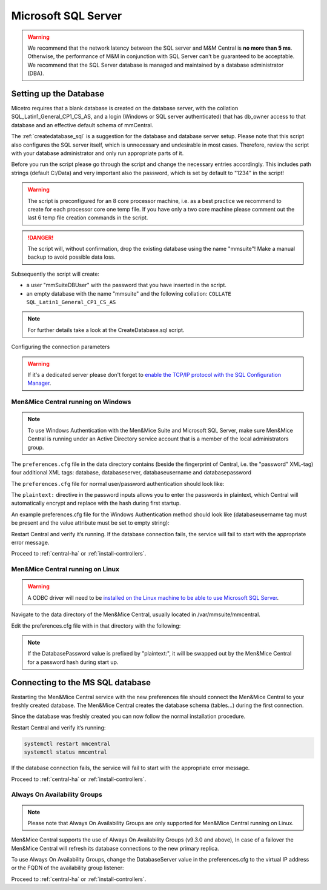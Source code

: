 .. _central-mssql:

Microsoft SQL Server
--------------------

.. warning::
  We recommend that the network latency between the SQL server and M&M Central is **no more than 5 ms**. Otherwise, the performance of M&M in conjunction with SQL Server can't be guaranteed to be acceptable.
  We recommend that the SQL Server database is managed and maintained by a database administrator (DBA).

Setting up the Database
^^^^^^^^^^^^^^^^^^^^^^^

Micetro requires that a blank database is created on the database server, with the collation SQL_Latin1_General_CP1_CS_AS, and a login (Windows or SQL server authenticated) that has db_owner access to that database and an effective default schema of mmCentral.

The :ref:`createdatabase_sql` is a suggestion for the database and database server setup. Please note that this script also configures the SQL server itself, which is unnecessary and undesirable in most cases. Therefore, review the script with your database administrator and only run appropriate parts of it.

Before you run the script please go through the script and change the necessary entries accordingly. This includes path strings (default C:/Data) and very important also the password, which is set by default to "1234" in the script!

.. warning::
  The script is preconfigured for an 8 core processor machine, i.e. as a best practice we recommend to create for each processor core one temp file. If you have only a two core machine please comment out the last 6 temp file creation commands in the script.

.. danger::
  The script will, without confirmation, drop the existing database using the name "mmsuite"! Make a manual backup to avoid possible data loss.

Subsequently the script will create:

* a user "mmSuiteDBUser" with the password that you have inserted in the script.
* an empty database with the name "mmsuite" and the following collation:
  ``COLLATE SQL_Latin1_General_CP1_CS_AS``

.. note::
  For further details take a look at the CreateDatabase.sql script.

Configuring the connection parameters

.. warning::
  If it's a dedicated server please don't forget to `enable the TCP/IP protocol with the SQL Configuration Manager <https://docs.microsoft.com/en-us/sql/database-engine/configure-windows/enable-or-disable-a-server-network-protocol?redirectedfrom=MSDN&view=sql-server-ver15>`_.

.. _central-mssql-windows:

Men&Mice Central running on Windows
"""""""""""""""""""""""""""""""""""

.. note::
  To use Windows Authentication with the Men&Mice Suite and Microsoft SQL Server, make sure Men&Mice Central is running under an Active Directory service account that is a member of the local administrators group.

The ``preferences.cfg`` file in the data directory contains (beside the fingerprint of Central, i.e. the "password" XML-tag) four additional XML tags: database, databaseserver, databaseusername and databasepassword

The ``preferences.cfg`` file for normal user/password authentication should look like:

.. code-block::
  :linenos:

  <password value="plaintext:PASSWORD"/>
  <database value="MSSQL"/>
  <databaseserver value="<name or ip of the SQL server>\<name of instance, e.g. SQLEXPRESS>@,<name of database, e.g. mmsuite"/>
  <databaseusername value="mmSuiteDBUser"/>
  <databasepassword value="plaintext:DBPASSWORD"/>

The ``plaintext:`` directive in the password inputs allows you to enter the passwords in plaintext, which Central will automatically encrypt and replace with the hash during first startup.

An example preferences.cfg file for the Windows Authentication method should look like (databaseusername tag must be present and the value attribute must be set to empty string):

.. code-block::
  :linenos:

  <password value="plaintext:PASSWORD"/>
  <database value="MSSQL"/>
  <databaseserver value="<name or ip of the SQL server>\<name of instance, e.g. SQLEXPRESS>@,<name of database, e.g. mmsuite"/>
  <databaseusername value=""/>

Restart Central and verify it’s running. If the database connection fails, the service will fail to start with the appropriate error message.

Proceed to :ref:`central-ha` or :ref:`install-controllers`.

Men&Mice Central running on Linux
"""""""""""""""""""""""""""""""""""

.. warning::
  A ODBC driver will need to be `installed on the Linux machine to be able to use Microsoft SQL Server <https://docs.microsoft.com/en-us/sql/connect/odbc/linux-mac/installing-the-microsoft-odbc-driver-for-sql-server?view=sql-server-ver15>`_.

Navigate to the data directory of the Men&Mice Central, usually located in /var/mmsuite/mmcentral.

Edit the preferences.cfg file with in that directory with the following:

.. code-block::
  :linenos:

  <Database value="MSSQL" />
  <DatabaseServer value="ip/dns name of SQL server><,port>\<Instance name>@<Database name>" />
  <DatabaseUsername value="mmSuiteDBUser" />
  <DatabasePassword value="plaintext:<your password here>" />

.. note::
  If the DatabasePassword value is prefixed by "plaintext:", it will be swapped out by the Men&Mice Central for a password hash during start up.

Connecting to the MS SQL database
^^^^^^^^^^^^^^^^^^^^^^^^^^^^^^^^^

Restarting the Men&Mice Central service with the new preferences file should connect the Men&Mice Central to your freshly created database. The Men&Mice Central creates the database schema (tables...) during the first connection.

Since the database was freshly created you can now follow the normal installation procedure.

Restart Central and verify it’s running:

.. code-block:: bash

  systemctl restart mmcentral
  systemctl status mmcentral

If the database connection fails, the service will fail to start with the appropriate error message.

Proceed to :ref:`central-ha` or :ref:`install-controllers`.

.. _mssql-ha:

Always On Availability Groups
"""""""""""""""""""""""""""""

.. note::
  Please note that Always On Availability Groups are only supported for Men&Mice Central running on Linux.

Men&Mice Central supports the use of Always On Availability Groups (v9.3.0 and above), In case of a failover the Men&Mice Central will refresh its database connections to the new primary replica.

To use Always On Availability Groups, change the DatabaseServer value in the preferences.cfg to the virtual IP address or the FQDN of the availability group listener:

.. code-block::
  :linenos:

  <DatabaseServer value="virtual ip/fqdn of availability group listener><,port>\<Instance name>@<Database name>" />

Proceed to :ref:`central-ha` or :ref:`install-controllers`.
